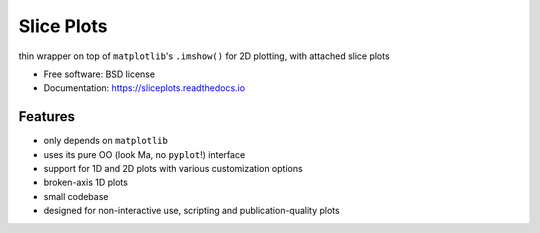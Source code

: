 ===========
Slice Plots
===========


.. image:: https://img.shields.io/pypi/v/sliceplots.svg
   :target: https://pypi.python.org/pypi/sliceplots


.. image:: https://readthedocs.org/projects/sliceplots/badge/?version=latest
   :target: https://sliceplots.readthedocs.io/en/latest/?badge=latest
   :alt: Documentation Status


.. image:: https://pyup.io/repos/github/berceanu/sliceplots/shield.svg
   :target: https://pyup.io/repos/github/berceanu/sliceplots/
   :alt: Updates


.. image:: https://codecov.io/gh/berceanu/sliceplots/branch/master/graph/badge.svg
   :target: https://codecov.io/gh/berceanu/sliceplots


.. image:: https://img.shields.io/pypi/l/sliceplots.svg
   :target: https://github.com/berceanu/sliceplots/blob/master/LICENSE
   :alt: PyPI - License


thin wrapper on top of ``matplotlib``'s ``.imshow()`` for 2D plotting, with attached slice plots


* Free software: BSD license
* Documentation: https://sliceplots.readthedocs.io

Features
--------

* only depends on ``matplotlib``
* uses its pure OO (look Ma, no ``pyplot``!) interface
* support for 1D and 2D plots with various customization options
* broken-axis 1D plots
* small codebase
* designed for non-interactive use, scripting and publication-quality plots
